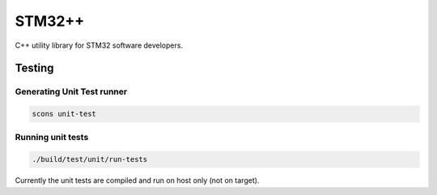 STM32++
=======

C++ utility library for STM32 software developers.

Testing
-------

Generating Unit Test runner
^^^^^^^^^^^^^^^^^^^^^^^^^^^

.. code-block::

    scons unit-test

Running unit tests
^^^^^^^^^^^^^^^^^^

.. code-block::

    ./build/test/unit/run-tests

Currently the unit tests are compiled and run on host only (not on target).

.. <!--- vim: set expandtab tabstop=2 shiftwidth=2 syntax=rst: -->
